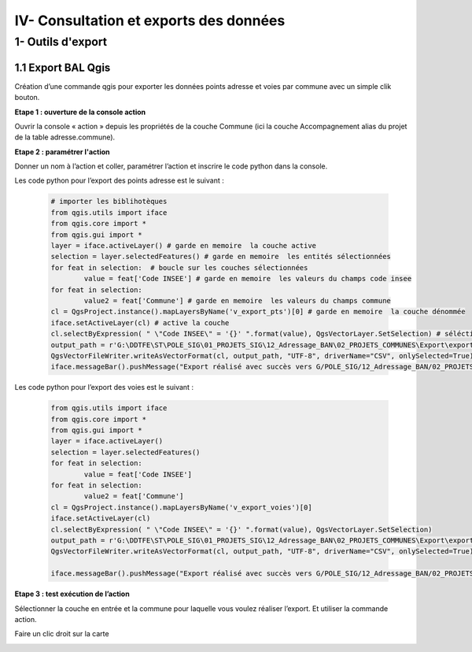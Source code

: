 

IV- Consultation et exports des données
**************************************


1- Outils d'export
=======================

1.1 Export BAL Qgis
---------------------

Création d’une commande qgis pour exporter les données points adresse et voies par commune avec un simple clik bouton.

**Etape 1 : ouverture de la console action**

Ouvrir la console « action » depuis les propriétés de la couche Commune (ici la couche Accompagnement alias du projet de la table adresse.commune).

**Etape 2 : paramétrer l'action**

Donner un nom à l’action et coller, paramétrer l’action et inscrire le code python dans la console.

.. image:: ../img/adressage/IV_consultation_export/export_qgis1.png

Les code python pour l’export des points adresse est le suivant :

		.. code-block:: python

			# importer les biblihotèques
			from qgis.utils import iface
			from qgis.core import *
			from qgis.gui import *
			layer = iface.activeLayer() # garde en memoire  la couche active
			selection = layer.selectedFeatures() # garde en memoire  les entités sélectionnées
			for feat in selection:  # boucle sur les couches sélectionnées
				value = feat['Code INSEE'] # garde en memoire  les valeurs du champs code insee
			for feat in selection:
				value2 = feat['Commune'] # garde en memoire  les valeurs du champs commune
			cl = QgsProject.instance().mapLayersByName('v_export_pts')[0] # garde en memoire  la couche dénommée
			iface.setActiveLayer(cl) # active la couche
			cl.selectByExpression( " \"Code INSEE\" = '{}' ".format(value), QgsVectorLayer.SetSelection) # séléctionne les entité dont le champs code INSEE est égal à la valeur du champs code insee de la première couche
			output_path = r'G:\DDTFE\ST\POLE_SIG\01_PROJETS_SIG\12_Adressage_BAN\02_PROJETS_COMMUNES\Export\export_points\%s_Export_points.csv' % value2 # definit le chemin d'export avec la variable value2 dans le nom
			QgsVectorFileWriter.writeAsVectorFormat(cl, output_path, "UTF-8", driverName="CSV", onlySelected=True) # Exporte les entité selectionnées
			iface.messageBar().pushMessage("Export réalisé avec succès vers G/POLE_SIG/12_Adressage_BAN/02_PROJETS_COMMUNES/Export")

Les code python pour l’export des voies est le suivant :

		.. code-block:: python

			from qgis.utils import iface
			from qgis.core import *
			from qgis.gui import *
			layer = iface.activeLayer() 
			selection = layer.selectedFeatures() 
			for feat in selection: 
				value = feat['Code INSEE'] 
			for feat in selection:
				value2 = feat['Commune'] 
			cl = QgsProject.instance().mapLayersByName('v_export_voies')[0]
			iface.setActiveLayer(cl)
			cl.selectByExpression( " \"Code INSEE\" = '{}' ".format(value), QgsVectorLayer.SetSelection)
			output_path = r'G:\DDTFE\ST\POLE_SIG\01_PROJETS_SIG\12_Adressage_BAN\02_PROJETS_COMMUNES\Export\export_voies\%s_Export_voies.csv' % value2 
			QgsVectorFileWriter.writeAsVectorFormat(cl, output_path, "UTF-8", driverName="CSV", onlySelected=True)

			iface.messageBar().pushMessage("Export réalisé avec succès vers G/POLE_SIG/12_Adressage_BAN/02_PROJETS_COMMUNES/Export")


**Etape 3 : test exécution de l’action**

Sélectionner la couche en entrée et la commune pour laquelle vous voulez réaliser l’export. Et utiliser la commande action.

.. image:: ../img/adressage/IV_consultation_export/export_qgis2.png


Faire un clic droit sur la carte

.. image:: ../img/adressage/IV_consultation_export/export_qgis3.png


